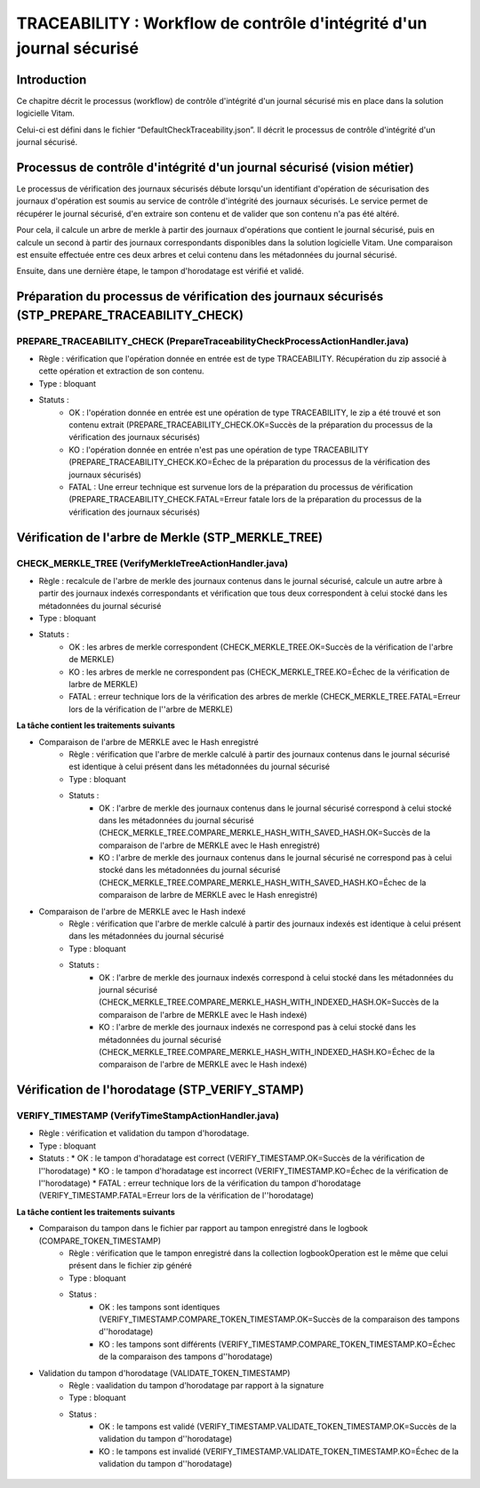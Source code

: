 TRACEABILITY : Workflow de contrôle d'intégrité d'un journal sécurisé
#####################################################################

Introduction
============

Ce chapitre décrit le processus (workflow) de contrôle d'intégrité d'un journal sécurisé mis en place dans la solution logicielle Vitam.

Celui-ci est défini dans le fichier “DefaultCheckTraceability.json”. Il décrit le processus de contrôle d'intégrité d'un journal sécurisé.

Processus de contrôle d'intégrité d'un journal sécurisé (vision métier)
=======================================================================

Le processus de vérification des journaux sécurisés débute lorsqu'un identifiant d'opération de sécurisation des journaux d'opération est soumis au service de contrôle d'intégrité des journaux sécurisés. Le service permet de récupérer le journal sécurisé, d'en extraire son contenu et de valider que son contenu n'a pas été altéré.

Pour cela, il calcule un arbre de merkle à partir des journaux d'opérations que contient le journal sécurisé, puis en calcule un second à partir des journaux correspondants disponibles dans la solution logicielle Vitam. Une comparaison est ensuite effectuée entre ces deux arbres et celui contenu dans les métadonnées du journal sécurisé.

Ensuite, dans une dernière étape, le tampon d'horodatage est vérifié et validé.

Préparation du processus de vérification des journaux sécurisés (STP_PREPARE_TRACEABILITY_CHECK)
================================================================================================

PREPARE_TRACEABILITY_CHECK (PrepareTraceabilityCheckProcessActionHandler.java)
------------------------------------------------------------------------------

* Règle : vérification que l'opération donnée en entrée est de type TRACEABILITY. Récupération du zip associé à cette opération et extraction de son contenu.
* Type : bloquant
* Statuts :
	* OK : l'opération donnée en entrée est une opération de type TRACEABILITY, le zip a été trouvé et son contenu extrait (PREPARE_TRACEABILITY_CHECK.OK=Succès de la préparation du processus de la vérification des journaux sécurisés)
	* KO : l'opération donnée en entrée n'est pas une opération de type TRACEABILITY (PREPARE_TRACEABILITY_CHECK.KO=Échec de la préparation du processus de la vérification des journaux sécurisés)
	* FATAL : Une erreur technique est survenue lors de la préparation du processus de vérification (PREPARE_TRACEABILITY_CHECK.FATAL=Erreur fatale lors de la préparation du processus de la vérification des journaux sécurisés)

Vérification de l'arbre de Merkle (STP_MERKLE_TREE)
===================================================

CHECK_MERKLE_TREE (VerifyMerkleTreeActionHandler.java)
------------------------------------------------------

* Règle : recalcule de l'arbre de merkle des journaux contenus dans le journal sécurisé, calcule un autre arbre à partir des journaux indexés correspondants et vérification que tous deux correspondent à celui stocké dans les métadonnées du journal sécurisé
* Type : bloquant
* Statuts :
	* OK : les arbres de merkle correspondent (CHECK_MERKLE_TREE.OK=Succès de la vérification de l'arbre de MERKLE)
	* KO : les arbres de merkle ne correspondent pas (CHECK_MERKLE_TREE.KO=Échec de la vérification de larbre de MERKLE)
	* FATAL : erreur technique lors de la vérification des arbres de merkle (CHECK_MERKLE_TREE.FATAL=Erreur lors de la vérification de l''arbre de MERKLE)

**La tâche contient les traitements suivants**

* Comparaison de l'arbre de MERKLE avec le Hash enregistré
	* Règle : vérification que l'arbre de merkle calculé à partir des journaux contenus dans le journal sécurisé est identique à celui présent dans les métadonnées du journal sécurisé
	* Type : bloquant
	* Statuts :
		* OK : l'arbre de merkle des journaux contenus dans le journal sécurisé correspond à celui stocké dans les métadonnées du journal sécurisé (CHECK_MERKLE_TREE.COMPARE_MERKLE_HASH_WITH_SAVED_HASH.OK=Succès de la comparaison de l'arbre de MERKLE avec le Hash enregistré)
		* KO : l'arbre de merkle des journaux contenus dans le journal sécurisé ne correspond pas à celui stocké dans les métadonnées du journal sécurisé (CHECK_MERKLE_TREE.COMPARE_MERKLE_HASH_WITH_SAVED_HASH.KO=Échec de la comparaison de larbre de MERKLE avec le Hash enregistré)

* Comparaison de l'arbre de MERKLE avec le Hash indexé
	* Règle : vérification que l'arbre de merkle calculé à partir des journaux indexés est identique à celui présent dans les métadonnées du journal sécurisé
	* Type : bloquant
	* Statuts :
		* OK : l'arbre de merkle des journaux indexés correspond à celui stocké dans les métadonnées du journal sécurisé (CHECK_MERKLE_TREE.COMPARE_MERKLE_HASH_WITH_INDEXED_HASH.OK=Succès de la comparaison de l'arbre de MERKLE avec le Hash indexé)
		* KO : l'arbre de merkle des journaux indexés ne correspond pas à celui stocké dans les métadonnées du journal sécurisé (CHECK_MERKLE_TREE.COMPARE_MERKLE_HASH_WITH_INDEXED_HASH.KO=Échec de la comparaison de l'arbre de MERKLE avec le Hash indexé)


Vérification de l'horodatage (STP_VERIFY_STAMP)
===============================================

VERIFY_TIMESTAMP (VerifyTimeStampActionHandler.java)
----------------------------------------------------

* Règle : vérification et validation du tampon d'horodatage.
* Type : bloquant
* Statuts :
  * OK : le tampon d'horadatage est correct (VERIFY_TIMESTAMP.OK=Succès de la vérification de l''horodatage)
  * KO : le tampon d'horadatage est incorrect (VERIFY_TIMESTAMP.KO=Échec de la vérification de l''horodatage)
  * FATAL : erreur technique lors de la vérification du tampon d'horodatage (VERIFY_TIMESTAMP.FATAL=Erreur lors de la vérification de l''horodatage)

**La tâche contient les traitements suivants**

* Comparaison du tampon dans le fichier par rapport au tampon enregistré dans le logbook (COMPARE_TOKEN_TIMESTAMP)
	* Règle : vérification que le tampon enregistré dans la collection logbookOperation est le même que celui présent dans le fichier zip généré
	* Type : bloquant
	* Status :
		* OK : les tampons sont identiques (VERIFY_TIMESTAMP.COMPARE_TOKEN_TIMESTAMP.OK=Succès de la comparaison des tampons d''horodatage)
		* KO : les tampons sont différents (VERIFY_TIMESTAMP.COMPARE_TOKEN_TIMESTAMP.KO=Échec de la comparaison des tampons d''horodatage)
* Validation du tampon d'horodatage (VALIDATE_TOKEN_TIMESTAMP)
	* Règle : vaalidation du tampon d'horodatage par rapport à la signature
	* Type : bloquant
	* Status :
		* OK : le tampons est validé (VERIFY_TIMESTAMP.VALIDATE_TOKEN_TIMESTAMP.OK=Succès de la validation du tampon d''horodatage)
		* KO : le tampons est invalidé (VERIFY_TIMESTAMP.VALIDATE_TOKEN_TIMESTAMP.KO=Échec de la validation du tampon d''horodatage)

.. figure:: images/workflow_traceability.png
	:align: center
